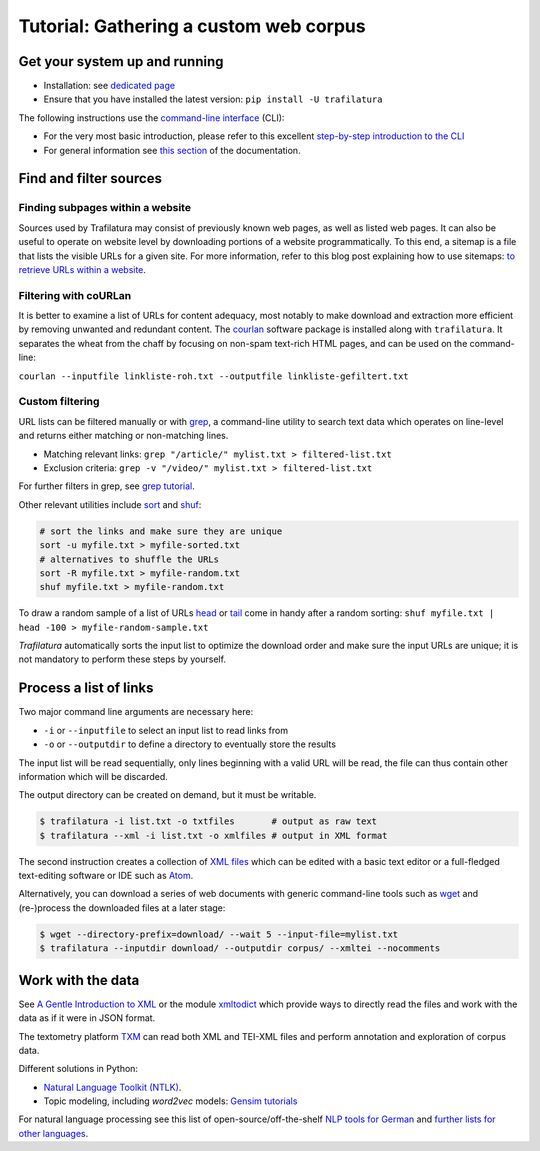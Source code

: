 Tutorial: Gathering a custom web corpus
=======================================


Get your system up and running
------------------------------

-  Installation: see `dedicated page <installation.html>`_
-  Ensure that you have installed the latest version: ``pip install -U trafilatura``

The following instructions use the `command-line interface <https://en.wikipedia.org/wiki/Command-line_interface>`_ (CLI):

- For the very most basic introduction, please refer to this excellent `step-by-step introduction to the CLI <https://tutorial.djangogirls.org/en/intro_to_command_line/>`_
- For general information see `this section <usage-cli.html#introduction>`_ of the documentation.


Find and filter sources
-----------------------


Finding subpages within a website
~~~~~~~~~~~~~~~~~~~~~~~~~~~~~~~~~

Sources used by Trafilatura may consist of previously known web pages, as well as listed web pages. It can also be useful to operate on website level by downloading portions of a website programmatically. To this end, a sitemap is a file that lists the visible URLs for a given site. For more information, refer to this blog post explaining how to use sitemaps: `to retrieve URLs within a website <http://adrien.barbaresi.eu/blog/using-sitemaps-crawl-websites.html>`_.


Filtering with coURLan
~~~~~~~~~~~~~~~~~~~~~~

It is better to examine a list of URLs for content adequacy, most notably to make download and extraction more efficient by removing unwanted and redundant content. The `courlan <https://github.com/adbar/courlan>`_ software package is installed along with ``trafilatura``. It separates the wheat from the chaff by focusing on non-spam text-rich HTML pages, and can be used on the command-line:

``courlan --inputfile linkliste-roh.txt --outputfile linkliste-gefiltert.txt``


Custom filtering
~~~~~~~~~~~~~~~~

URL lists can be filtered manually or with `grep <https://en.wikipedia.org/wiki/Grep>`_, a command-line utility to search text data which operates on line-level and returns either matching or non-matching lines.

-  Matching relevant links: ``grep "/article/" mylist.txt > filtered-list.txt``
-  Exclusion criteria: ``grep -v "/video/" mylist.txt > filtered-list.txt``

For further filters in grep, see `grep tutorial <http://www.panix.com/~elflord/unix/grep.html>`_.

Other relevant utilities include `sort <https://en.wikipedia.org/wiki/Sort_(Unix)>`_ and `shuf <https://en.wikipedia.org/wiki/Shuf>`_:

.. code-block:: bash

    # sort the links and make sure they are unique
    sort -u myfile.txt > myfile-sorted.txt
    # alternatives to shuffle the URLs
    sort -R myfile.txt > myfile-random.txt
    shuf myfile.txt > myfile-random.txt

To draw a random sample of a list of URLs `head <https://en.wikipedia.org/wiki/Head_(Unix)>`_ or `tail <https://en.wikipedia.org/wiki/Tail_(Unix)>`_ come in handy after a random sorting: ``shuf myfile.txt | head -100 > myfile-random-sample.txt``

*Trafilatura* automatically sorts the input list to optimize the download order and make sure the input URLs are unique; it is not mandatory to perform these steps by yourself.


Process a list of links
-----------------------

Two major command line arguments are necessary here:

-  ``-i`` or ``--inputfile`` to select an input list to read links from
-  ``-o`` or ``--outputdir`` to define a directory to eventually store the results

The input list will be read sequentially, only lines beginning with a valid URL will be read, the file can thus contain other information which will be discarded.

The output directory can be created on demand, but it must be  writable.

.. code-block:: bash

    $ trafilatura -i list.txt -o txtfiles	# output as raw text
    $ trafilatura --xml -i list.txt -o xmlfiles	# output in XML format

The second instruction creates a collection of `XML files <https://en.wikipedia.org/wiki/XML>`_ which can be edited with a basic text editor or a full-fledged text-editing software or IDE such as `Atom <https://atom.io/>`_.

Alternatively, you can download a series of web documents with generic command-line tools such as `wget <https://en.wikipedia.org/wiki/Wget>`_ and (re-)process the downloaded files at a later stage:

.. code-block:: bash

    $ wget --directory-prefix=download/ --wait 5 --input-file=mylist.txt
    $ trafilatura --inputdir download/ --outputdir corpus/ --xmltei --nocomments


Work with the data
------------------

See `A Gentle Introduction to XML <https://tei-c.org/release/doc/tei-p5-doc/en/html/SG.html>`_ or the module `xmltodict <https://github.com/martinblech/xmltodict>`_ which provide ways to directly read the files and work with the data as if it were in JSON format.

The textometry platform `TXM <https://txm.gitpages.huma-num.fr/textometrie/en/>`_ can read both XML and TEI-XML files and perform annotation and exploration of corpus data.

Different solutions in Python:

-  `Natural Language Toolkit (NTLK) <https://www.nltk.org/>`_.
-  Topic modeling, including *word2vec* models: `Gensim tutorials <https://radimrehurek.com/gensim/auto_examples/>`_

For natural language processing see this list of open-source/off-the-shelf `NLP tools for German <https://github.com/adbar/German-NLP>`_ and `further lists for other languages <https://github.com/adbar/German-NLP#Comparable-lists>`_.

